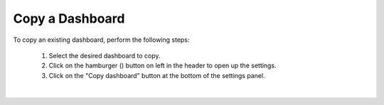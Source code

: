 .. _copy_dashboard:

Copy a Dashboard
================

.. |dashboard_settings_button| image:: ../../images/dashboard_settings_button.png
   :scale: 50%

To copy an existing dashboard, perform the following steps:

   1. Select the desired dashboard to copy. 
   2. Click on the hamburger (|dashboard_settings_button|) button on left in the header to open up the settings.
   3. Click on the "Copy dashboard" button at the bottom of the settings panel.

.. image:: ../../images/save_dashboard_settings.png
   :align: center

|
